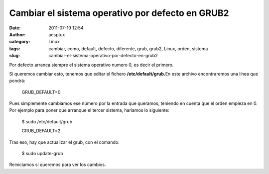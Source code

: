 Cambiar el sistema operativo por defecto en GRUB2
#################################################
:date: 2011-07-19 12:54
:author: aesptux
:category: Linux
:tags: cambiar, como, default, defecto, diferente, grub, grub2, Linux, orden, sistema
:slug: cambiar-el-sistema-operativo-por-defecto-en-grub2

Por defecto arranca siempre el sistema operativo numero 0, es decir el
primero.

Si queremos cambiar esto, tenemos que editar el fichero
**/etc/default/grub.**\ En este archivo encontraremos una línea que
pondrá:

    GRUB\_DEFAULT=0

Pues simplemente cambiamos ese número por la entrada que queramos,
teniendo en cuenta que el orden empieza en 0. Por ejemplo para poner que
arranque el tercer sistema, haríamos lo siguiente:

    $ sudo /etc/default/grub

    GRUB\_DEFAULT=2

Tras eso, hay que actualizar el grub, con el comando:

    $ sudo update-grub

Reiniciamos si queremos para ver los cambios.
